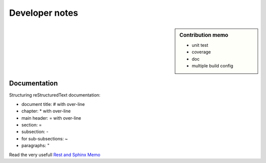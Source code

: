 ***************
Developer notes
***************

.. sidebar:: Contribution memo

    * unit test
    * coverage
    * doc
    * multiple build config

====================
Documentation
====================

Structuring reStructuredText documentation:

* document title: # with over-line
* chapter: * with over-line
* main header: = with over-line
* section: =
* subsection: -
* for sub-subsections: ~
* paragraphs: "
  
Read the very usefull `Rest and Sphinx Memo <http://rest-sphinx-memo.readthedocs.io/en/latest/index.html>`_
